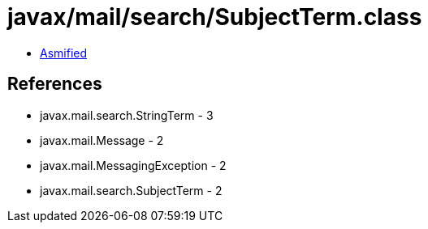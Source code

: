 = javax/mail/search/SubjectTerm.class

 - link:SubjectTerm-asmified.java[Asmified]

== References

 - javax.mail.search.StringTerm - 3
 - javax.mail.Message - 2
 - javax.mail.MessagingException - 2
 - javax.mail.search.SubjectTerm - 2
